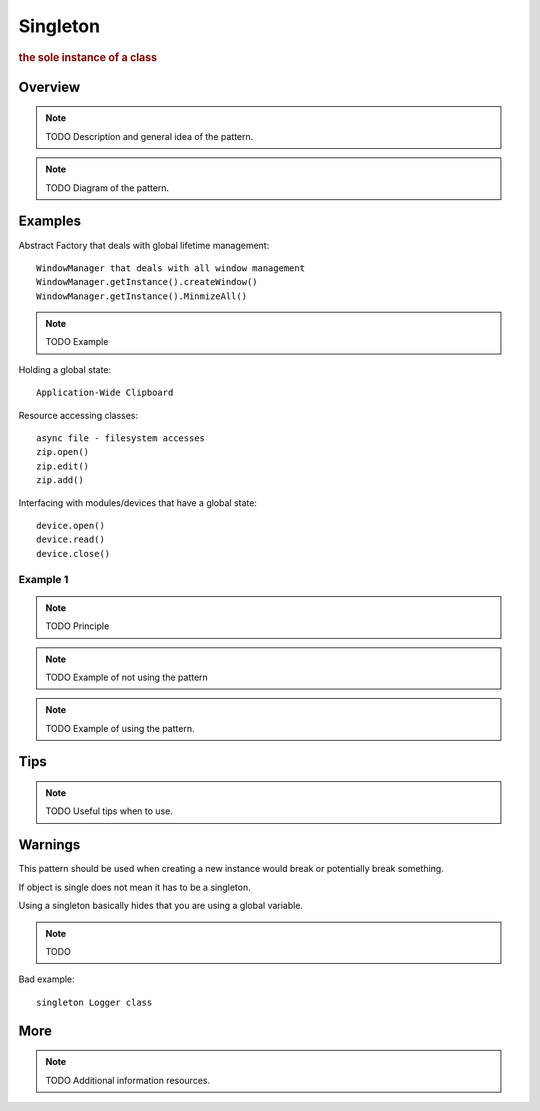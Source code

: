 
Singleton
----------------
.. rubric:: the sole instance of a class

Overview
^^^^^^^^

.. note:: TODO Description and general idea of the pattern.

.. note:: TODO Diagram of the pattern.

Examples
^^^^^^^^

Abstract Factory that deals with global lifetime management::

    WindowManager that deals with all window management
    WindowManager.getInstance().createWindow()
    WindowManager.getInstance().MinmizeAll()

.. note:: TODO Example

Holding a global state::

    Application-Wide Clipboard

Resource accessing classes::

    async file - filesystem accesses
    zip.open()
    zip.edit()
    zip.add()

Interfacing with modules/devices that have a global state::

    device.open()
    device.read()
    device.close()

Example 1
.........


.. note:: TODO Principle

.. note:: TODO Example of not using the pattern

.. note:: TODO Example of using the pattern.


Tips
^^^^

.. note:: TODO Useful tips when to use.

Warnings
^^^^^^^^

This pattern should be used when creating a new instance would break
or potentially break something.

If object is single does not mean it has to be a singleton.

Using a singleton basically hides that you are using a global variable.

.. note:: TODO

Bad example::

    singleton Logger class

More
^^^^

.. note:: TODO Additional information resources.

